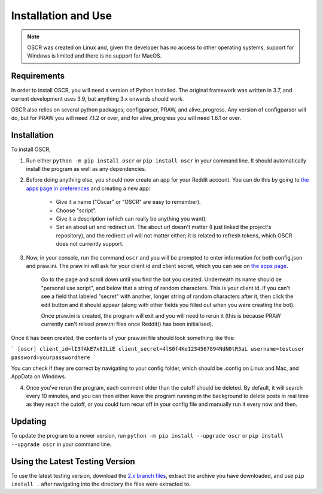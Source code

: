 Installation and Use
=====================

.. note:: OSCR was created on Linux and, given the developer has no access to other operating systems, support for Windows is limited and there is no support for MacOS.

Requirements
-------------

In order to install OSCR, you will need a version of Python installed. The original framework was written in 3.7, and current development uses 3.9, but anything 3.x onwards should work.

OSCR also relies on several python packages; configparser, PRAW, and alive_progress. Any version of configparser will do, but for PRAW you will need 7.1.2 or over, and for alive_progress you will need 1.6.1 or over.

Installation
-------------

To install OSCR,

1. Run either ``python -m pip install oscr`` or ``pip install oscr`` in your command line. It should automatically install the program as well as any dependencies.
2. Before doing anything else, you should now create an app for your Reddit account. You can do this by going to `the apps page in preferences <https://www.reddit.com/prefs/apps/>`_ and creating a new app:

    * Give it a name ("Oscar" or "OSCR" are easy to remember).
    * Choose "script".
    * Give it a description (which can really be anything you want).
    * Set an about url and redirect uri. The about url doesn't matter (I just linked the project's repository), and the redirect uri will not matter either; it is related to refresh tokens, which OSCR does not currently support.
    
3. Now, in your console, run the command ``oscr`` and you will be prompted to enter information for both config.json and praw.ini. The praw.ini will ask for your client id and client secret, which you can see on `the apps page <https://www.reddit.com/prefs/apps/>`_.

    Go to the page and scroll down until you find the bot you created. Underneath its name should be "personal use script", and below that a string of random characters. This is your client id. If you can't see a field that labeled "secret" with another, longer string of random characters after it, then click the edit button and it should appear (along with other fields you filled out when you were creating the bot).
    
    Once praw.ini is created, the program will exit and you will need to rerun it (this is because PRAW currently can't reload praw.ini files once Reddit() has been initialised).

Once it has been created, the contents of your praw.ini file should look something like this:

```
[oscr]
client_id=lI3fAkE7x82LiE
client_secret=4lS0f4Ke1234567894NdN0tR3aL
username=testuser
password=yourpasswordhere
```

You can check if they are correct by navigating to your config folder, which should be .config on Linux and Mac, and AppData on Windows.

4. Once you've rerun the program, each comment older than the cutoff should be deleted. By default, it will search every 10 minutes, and you can then either leave the program running in the background to delete posts in real time as they reach the cutoff, or you could turn recur off in your config file and manually run it every now and then.

Updating
---------

To update the program to a newer version, run ``python -m pip install --upgrade oscr`` or ``pip install --upgrade oscr`` in your command line.

Using the Latest Testing Version
---------------------------------

To use the latest testing version, download the `2.x branch files <https://github.com/MurdoMaclachlan/oscr/tree/2.x>`_, extract the archive you have downloaded, and use ``pip install .`` after navigating into the directory the files were extracted to.
